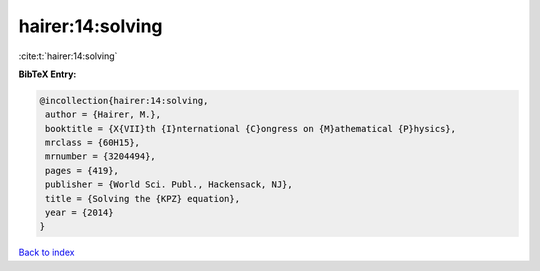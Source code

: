 hairer:14:solving
=================

:cite:t:`hairer:14:solving`

**BibTeX Entry:**

.. code-block:: bibtex

   @incollection{hairer:14:solving,
    author = {Hairer, M.},
    booktitle = {X{VII}th {I}nternational {C}ongress on {M}athematical {P}hysics},
    mrclass = {60H15},
    mrnumber = {3204494},
    pages = {419},
    publisher = {World Sci. Publ., Hackensack, NJ},
    title = {Solving the {KPZ} equation},
    year = {2014}
   }

`Back to index <../By-Cite-Keys.html>`_
